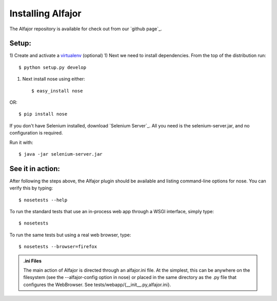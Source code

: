 ==================
Installing Alfajor
==================

The Alfajor repository is available for check out from our `github page`_.

.. _github: https://github.com/idealistdev/alfajor


Setup:
______

1) Create and activate a virtualenv_ (optional)
1) Next we need to install dependencies.  From the top of the distribution
run::

    $ python setup.py develop

1) Next install nose using either::

    $ easy_install nose

OR::

    $ pip install nose



.. _virtualenv: http://pypi.python.org/pypi/virtualenv

If you don't have Selenium installed, download `Selenium Server`_.  All you need
is the selenium-server.jar, and no configuration is required.

Run it with::

    $ java -jar selenium-server.jar

.. _selenium: http://seleniumhq.org/download/


See it in action:
_________________

After following the steps above, the Alfajor plugin should be available
and listing command-line options for nose.  You can verify this by typing::

    $ nosetests --help

To run the standard tests that use an in-process web app through a WSGI
interface, simply type::

    $ nosetests

To run the same tests but using a real web browser, type::

    $ nosetests --browser=firefox

.. adominition:: You can use all sorts of browsers

    A list of valid browsers is:
    * safari
    * googlechrome


.. admonition:: .ini Files

    The main action of Alfajor is directed through an alfajor.ini file.  At the
    simplest, this can be anywhere on the filesystem (see the --alfajor-config
    option in nose) or placed in the same directory as the .py file that
    configures the WebBrowser.  See tests/webapp/{__init__.py,alfajor.ini}.

